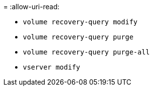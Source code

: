 = 
:allow-uri-read: 


* `volume recovery-query modify`
* `volume recovery-query purge`
* `volume recovery-query purge-all`
* `vserver modify`

